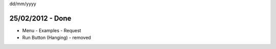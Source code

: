 dd/mm/yyyy

25/02/2012 - Done
=================
- Menu
  - Examples
  - Request
  
- Run Button (Hanging) - removed 
